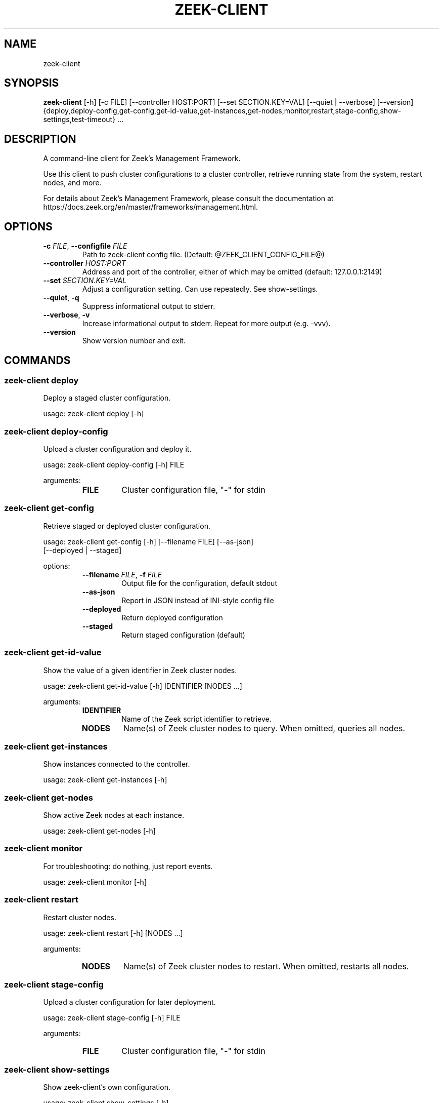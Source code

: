 .TH ZEEK\-CLIENT "1" "" "zeek\-client" "User Commands"
.SH NAME
zeek\-client
.SH SYNOPSIS
.B zeek\-client
[-h] [-c FILE] [--controller HOST:PORT] [--set SECTION.KEY=VAL] [--quiet | --verbose] [--version] {deploy,deploy-config,get-config,get-id-value,get-instances,get-nodes,monitor,restart,stage-config,show-settings,test-timeout} ...
.SH DESCRIPTION
A command\-line client for Zeek's Management Framework.

Use this client to push cluster configurations to a cluster controller, retrieve
running state from the system, restart nodes, and more.

For details about Zeek's Management Framework, please consult the documentation
at https://docs.zeek.org/en/master/frameworks/management.html.

.SH OPTIONS
.TP
\fB\-c\fR \fI\,FILE\/\fR, \fB\-\-configfile\fR \fI\,FILE\/\fR
Path to zeek\-client config file. (Default: @ZEEK_CLIENT_CONFIG_FILE@)

.TP
\fB\-\-controller\fR \fI\,HOST:PORT\/\fR
Address and port of the controller, either of which may be omitted (default: 127.0.0.1:2149)

.TP
\fB\-\-set\fR \fI\,SECTION.KEY=VAL\/\fR
Adjust a configuration setting. Can use repeatedly. See show\-settings.

.TP
\fB\-\-quiet\fR, \fB\-q\fR
Suppress informational output to stderr.

.TP
\fB\-\-verbose\fR, \fB\-v\fR
Increase informational output to stderr. Repeat for more output (e.g. \-vvv).

.TP
\fB\-\-version\fR
Show version number and exit.

.SH
COMMANDS
.SS \fBzeek\-client deploy\fR
Deploy a staged cluster configuration.

usage: zeek\-client deploy [\-h]
.SS \fBzeek\-client deploy\-config\fR
Upload a cluster configuration and deploy it.

usage: zeek\-client deploy\-config [\-h] FILE

arguments:
.RS 7
.TP
\fBFILE\fR
Cluster configuration file, "\-" for stdin
.RE

.SS \fBzeek\-client get\-config\fR
Retrieve staged or deployed cluster configuration.

usage: zeek\-client get\-config [\-h] [\-\-filename FILE] [\-\-as\-json]
                              [\-\-deployed | \-\-staged]

options:
.RS 7
.TP
\fB\-\-filename\fR \fI\,FILE\/\fR, \fB\-f\fR \fI\,FILE\/\fR
Output file for the configuration, default stdout

.TP
\fB\-\-as\-json\fR
Report in JSON instead of INI\-style config file

.TP
\fB\-\-deployed\fR
Return deployed configuration

.TP
\fB\-\-staged\fR
Return staged configuration (default)
.RE

.SS \fBzeek\-client get\-id\-value\fR
Show the value of a given identifier in Zeek cluster nodes.

usage: zeek\-client get\-id\-value [\-h] IDENTIFIER [NODES ...]

arguments:
.RS 7
.TP
\fBIDENTIFIER\fR
Name of the Zeek script identifier to retrieve.

.TP
\fBNODES\fR
Name(s) of Zeek cluster nodes to query. When omitted, queries all nodes.
.RE

.SS \fBzeek\-client get\-instances\fR
Show instances connected to the controller.

usage: zeek\-client get\-instances [\-h]
.SS \fBzeek\-client get\-nodes\fR
Show active Zeek nodes at each instance.

usage: zeek\-client get\-nodes [\-h]
.SS \fBzeek\-client monitor\fR
For troubleshooting: do nothing, just report events.

usage: zeek\-client monitor [\-h]
.SS \fBzeek\-client restart\fR
Restart cluster nodes.

usage: zeek\-client restart [\-h] [NODES ...]

arguments:
.RS 7
.TP
\fBNODES\fR
Name(s) of Zeek cluster nodes to restart. When omitted, restarts all nodes.
.RE

.SS \fBzeek\-client stage\-config\fR
Upload a cluster configuration for later deployment.

usage: zeek\-client stage\-config [\-h] FILE

arguments:
.RS 7
.TP
\fBFILE\fR
Cluster configuration file, "\-" for stdin
.RE

.SS \fBzeek\-client show\-settings\fR
Show zeek-client's own configuration.

usage: zeek\-client show\-settings [\-h]
.SS \fBzeek\-client test\-timeout\fR
Send timeout test event.

usage: zeek\-client test\-timeout [\-h] [\-\-with\-state]

options:
.RS 7
.TP
\fB\-\-with\-state\fR
Make request stateful in the controller.
.RE

.SH EXIT STATUS
The client exits with 0 on
success and 1 if a problem arises, such as lack of a response from the
controller, unexpected response data, or the controller explicitly reporting an
error in its handling of a command.
.SH ENVIRONMENT
zeek-client supports the following environment variables:

    ZEEK_CLIENT_CONFIG_FILE:      Same as `--configfile` argument, but lower precedence.
    ZEEK_CLIENT_CONFIG_SETTINGS:  Same as a space-separated series of `--set` arguments, but lower precedence.
.SH SUGGESTIONS AND BUG REPORTS
The Management Framework and this client are experimental
software. The Zeek team welcomes your feedback. Please file issues on Github at
https://github.com/zeek/zeek-client/issues, or contact us on Discourse or Slack:
https://zeek.org/community
